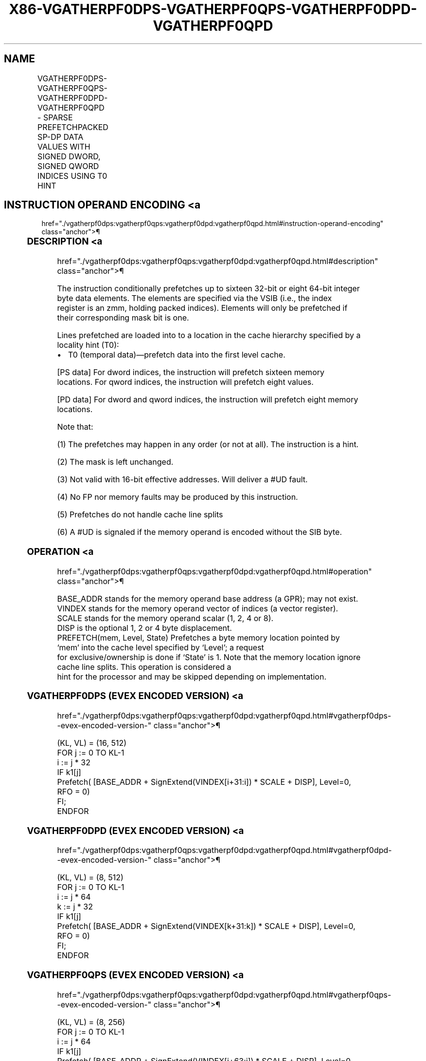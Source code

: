 '\" t
.nh
.TH "X86-VGATHERPF0DPS-VGATHERPF0QPS-VGATHERPF0DPD-VGATHERPF0QPD" "7" "December 2023" "Intel" "Intel x86-64 ISA Manual"
.SH NAME
VGATHERPF0DPS-VGATHERPF0QPS-VGATHERPF0DPD-VGATHERPF0QPD - SPARSE PREFETCHPACKED SP-DP DATA VALUES WITH SIGNED DWORD, SIGNED QWORD INDICES USING T0 HINT
.TS
allbox;
l l l l l 
l l l l l .
\fBOpcode/Instruction\fP	\fBOp/En\fP	\fB64/32 bit Mode Support\fP	\fBCPUID Feature Flag\fP	\fBDescription\fP
T{
EVEX.512.66.0F38.W0 C6 /1 /vsib VGATHERPF0DPS vm32z {k1}
T}	A	V/V	AVX512PF	T{
Using signed dword indices, prefetch sparse byte memory locations containing single-precision data using opmask k1 and T0 hint.
T}
T{
EVEX.512.66.0F38.W0 C7 /1 /vsib VGATHERPF0QPS vm64z {k1}
T}	A	V/V	AVX512PF	T{
Using signed qword indices, prefetch sparse byte memory locations containing single-precision data using opmask k1 and T0 hint.
T}
T{
EVEX.512.66.0F38.W1 C6 /1 /vsib VGATHERPF0DPD vm32y {k1}
T}	A	V/V	AVX512PF	T{
Using signed dword indices, prefetch sparse byte memory locations containing double precision data using opmask k1 and T0 hint.
T}
T{
EVEX.512.66.0F38.W1 C7 /1 /vsib VGATHERPF0QPD vm64z {k1}
T}	A	V/V	AVX512PF	T{
Using signed qword indices, prefetch sparse byte memory locations containing double precision data using opmask k1 and T0 hint.
T}
.TE

.SH INSTRUCTION OPERAND ENCODING <a
href="./vgatherpf0dps:vgatherpf0qps:vgatherpf0dpd:vgatherpf0qpd.html#instruction-operand-encoding"
class="anchor">¶

.TS
allbox;
l l l l l l 
l l l l l l .
\fBOp/En\fP	\fBTuple Type\fP	\fBOperand 1\fP	\fBOperand 2\fP	\fBOperand 3\fP	\fBOperand 4\fP
A	Tuple1 Scalar	T{
BaseReg (R): VSIB:base, VectorReg(R): VSIB:index
T}	N/A	N/A	N/A
.TE

.SS DESCRIPTION <a
href="./vgatherpf0dps:vgatherpf0qps:vgatherpf0dpd:vgatherpf0qpd.html#description"
class="anchor">¶

.PP
The instruction conditionally prefetches up to sixteen 32-bit or eight
64-bit integer byte data elements. The elements are specified via the
VSIB (i.e., the index register is an zmm, holding packed indices).
Elements will only be prefetched if their corresponding mask bit is one.

.PP
Lines prefetched are loaded into to a location in the cache hierarchy
specified by a locality hint (T0):
.IP \(bu 2
T0 (temporal data)—prefetch data into the first level cache.

.PP
[PS data] For dword indices, the instruction will prefetch sixteen
memory locations. For qword indices, the instruction will prefetch eight
values.

.PP
[PD data] For dword and qword indices, the instruction will prefetch
eight memory locations.

.PP
Note that:

.PP
(1) The prefetches may happen in any order (or not at all). The
instruction is a hint.

.PP
(2) The mask is left unchanged.

.PP
(3) Not valid with 16-bit effective addresses. Will deliver a #UD
fault.

.PP
(4) No FP nor memory faults may be produced by this instruction.

.PP
(5) Prefetches do not handle cache line splits

.PP
(6) A #UD is signaled if the memory operand is encoded without the
SIB byte.

.SS OPERATION <a
href="./vgatherpf0dps:vgatherpf0qps:vgatherpf0dpd:vgatherpf0qpd.html#operation"
class="anchor">¶

.EX
BASE_ADDR stands for the memory operand base address (a GPR); may not exist.
VINDEX stands for the memory operand vector of indices (a vector register).
SCALE stands for the memory operand scalar (1, 2, 4 or 8).
DISP is the optional 1, 2 or 4 byte displacement.
PREFETCH(mem, Level, State) Prefetches a byte memory location pointed by ‘mem’ into the cache level specified by ‘Level’; a request
for exclusive/ownership is done if ‘State’ is 1. Note that the memory location ignore cache line splits. This operation is considered a
hint for the processor and may be skipped depending on implementation.
.EE

.SS VGATHERPF0DPS (EVEX ENCODED VERSION) <a
href="./vgatherpf0dps:vgatherpf0qps:vgatherpf0dpd:vgatherpf0qpd.html#vgatherpf0dps--evex-encoded-version-"
class="anchor">¶

.EX
(KL, VL) = (16, 512)
FOR j := 0 TO KL-1
    i := j * 32
    IF k1[j]
        Prefetch( [BASE_ADDR + SignExtend(VINDEX[i+31:i]) * SCALE + DISP], Level=0, RFO = 0)
    FI;
ENDFOR
.EE

.SS VGATHERPF0DPD (EVEX ENCODED VERSION) <a
href="./vgatherpf0dps:vgatherpf0qps:vgatherpf0dpd:vgatherpf0qpd.html#vgatherpf0dpd--evex-encoded-version-"
class="anchor">¶

.EX
(KL, VL) = (8, 512)
FOR j := 0 TO KL-1
    i := j * 64
    k := j * 32
    IF k1[j]
        Prefetch( [BASE_ADDR + SignExtend(VINDEX[k+31:k]) * SCALE + DISP], Level=0, RFO = 0)
    FI;
ENDFOR
.EE

.SS VGATHERPF0QPS (EVEX ENCODED VERSION) <a
href="./vgatherpf0dps:vgatherpf0qps:vgatherpf0dpd:vgatherpf0qpd.html#vgatherpf0qps--evex-encoded-version-"
class="anchor">¶

.EX
(KL, VL) = (8, 256)
FOR j := 0 TO KL-1
    i := j * 64
    IF k1[j]
        Prefetch( [BASE_ADDR + SignExtend(VINDEX[i+63:i]) * SCALE + DISP], Level=0, RFO = 0)
    FI;
ENDFOR
.EE

.SS VGATHERPF0QPD (EVEX ENCODED VERSION) <a
href="./vgatherpf0dps:vgatherpf0qps:vgatherpf0dpd:vgatherpf0qpd.html#vgatherpf0qpd--evex-encoded-version-"
class="anchor">¶

.EX
(KL, VL) = (8, 512)
FOR j := 0 TO KL-1
    i := j * 64
    k := j * 64
    IF k1[j]
        Prefetch( [BASE_ADDR + SignExtend(VINDEX[k+63:k]) * SCALE + DISP], Level=0, RFO = 0)
    FI;
ENDFOR
.EE

.SS INTEL C/C++ COMPILER INTRINSIC EQUIVALENT <a
href="./vgatherpf0dps:vgatherpf0qps:vgatherpf0dpd:vgatherpf0qpd.html#intel-c-c++-compiler-intrinsic-equivalent"
class="anchor">¶

.EX
VGATHERPF0DPD void _mm512_mask_prefetch_i32gather_pd(__m256i vdx, __mmask8 m, void * base, int scale, int hint);

VGATHERPF0DPS void _mm512_mask_prefetch_i32gather_ps(__m512i vdx, __mmask16 m, void * base, int scale, int hint);

VGATHERPF0QPD void _mm512_mask_prefetch_i64gather_pd(__m512i vdx, __mmask8 m, void * base, int scale, int hint);

VGATHERPF0QPS void _mm512_mask_prefetch_i64gather_ps(__m512i vdx, __mmask8 m, void * base, int scale, int hint);
.EE

.SS SIMD FLOATING-POINT EXCEPTIONS <a
href="./vgatherpf0dps:vgatherpf0qps:vgatherpf0dpd:vgatherpf0qpd.html#simd-floating-point-exceptions"
class="anchor">¶

.PP
None.

.SS OTHER EXCEPTIONS <a
href="./vgatherpf0dps:vgatherpf0qps:vgatherpf0dpd:vgatherpf0qpd.html#other-exceptions"
class="anchor">¶

.PP
See Table 2-62, “Type E12NP Class
Exception Conditions.”

.SH COLOPHON
This UNOFFICIAL, mechanically-separated, non-verified reference is
provided for convenience, but it may be
incomplete or
broken in various obvious or non-obvious ways.
Refer to Intel® 64 and IA-32 Architectures Software Developer’s
Manual
\[la]https://software.intel.com/en\-us/download/intel\-64\-and\-ia\-32\-architectures\-sdm\-combined\-volumes\-1\-2a\-2b\-2c\-2d\-3a\-3b\-3c\-3d\-and\-4\[ra]
for anything serious.

.br
This page is generated by scripts; therefore may contain visual or semantical bugs. Please report them (or better, fix them) on https://github.com/MrQubo/x86-manpages.
